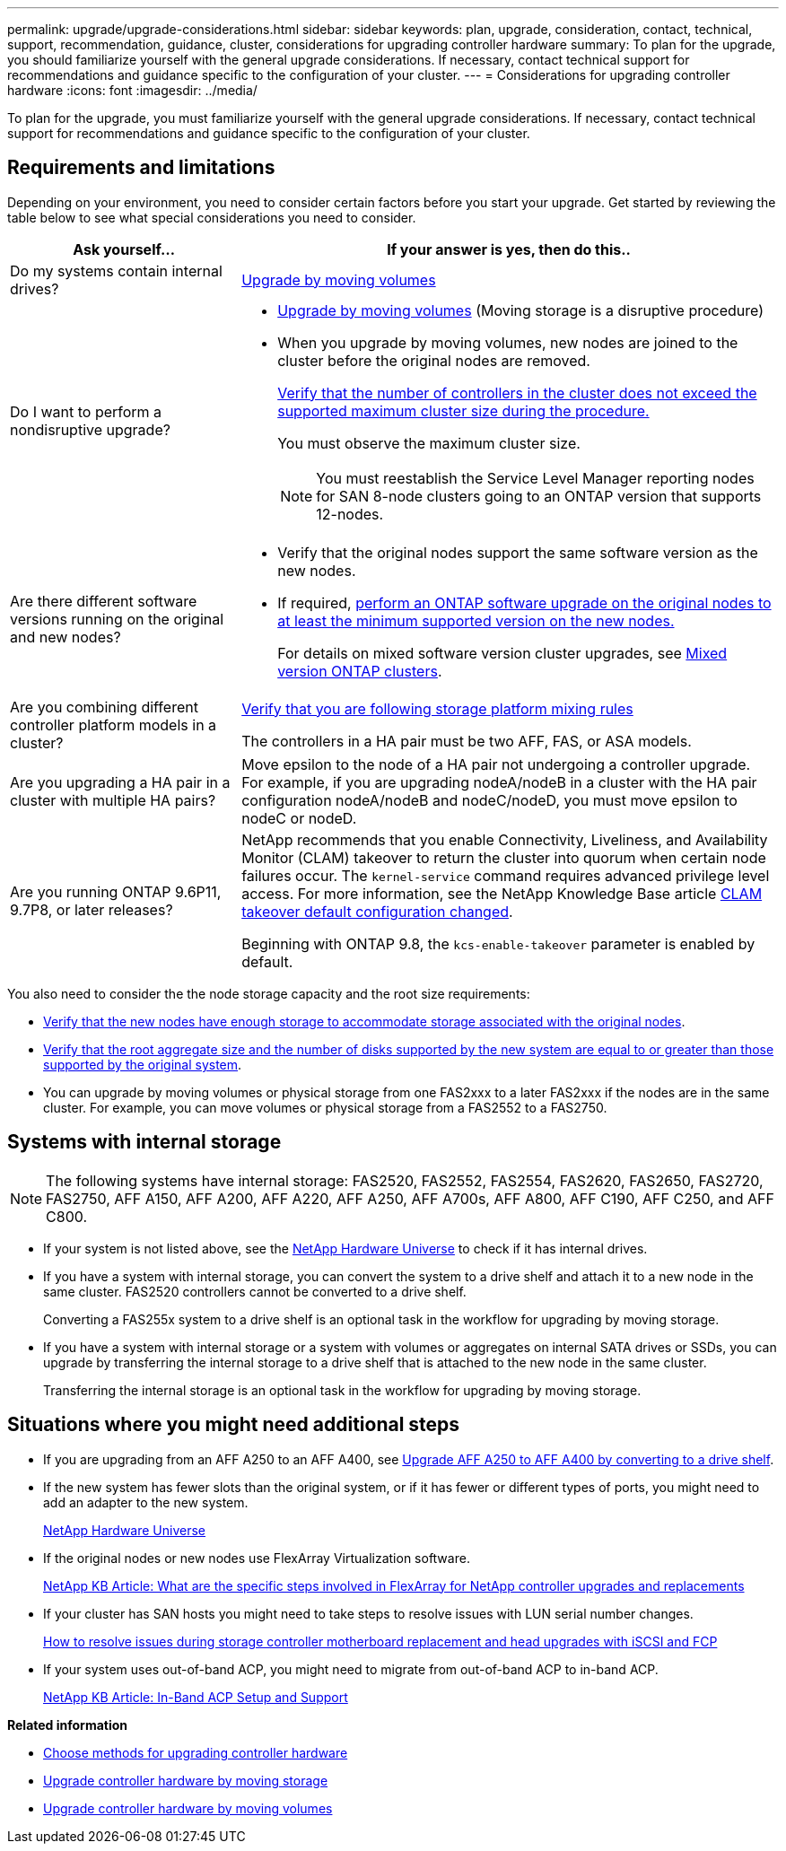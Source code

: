 ---
permalink: upgrade/upgrade-considerations.html
sidebar: sidebar
keywords: plan, upgrade, consideration, contact, technical, support, recommendation, guidance, cluster, considerations for upgrading controller hardware
summary: To plan for the upgrade, you should familiarize yourself with the general upgrade considerations. If necessary, contact technical support for recommendations and guidance specific to the configuration of your cluster.
---
= Considerations for upgrading controller hardware
:icons: font
:imagesdir: ../media/

[.lead]
To plan for the upgrade, you must familiarize yourself with the general upgrade considerations. If necessary, contact technical support for recommendations and guidance specific to the configuration of your cluster.

== Requirements and limitations

Depending on your environment, you need to consider certain factors before you start your upgrade. Get started by reviewing the table below to see what special considerations you need to consider.

[cols=2*,options="header",cols="30,70"]
|===
|Ask yourself... |If your answer is yes, then do this..
|Do my systems contain internal drives?
|link:upgrade-by-moving-volumes-parent.html[Upgrade by moving volumes]

|Do I want to perform a nondisruptive upgrade?
a|* link:upgrade-by-moving-volumes-parent.html[Upgrade by moving volumes] (Moving storage is a disruptive procedure)

* When you upgrade by moving volumes, new nodes are joined to the cluster before the original nodes are removed.
+
https://hwu.netapp.com[Verify that the number of controllers in the cluster does not exceed the supported maximum cluster size during the procedure.^]
+
You must observe the maximum cluster size. 
+
NOTE: You must reestablish the Service Level Manager reporting nodes for SAN 8-node clusters going to an ONTAP version that supports 12-nodes.

|Are there different software versions running on the original and new nodes?
a|* Verify that the original nodes support the same software version as the new nodes. 

* If required, link:https://docs.netapp.com/us-en/ontap/upgrade/index.html[perform an ONTAP software upgrade on the original nodes to at least the minimum supported version on the new nodes.^]
+
For details on mixed software version cluster upgrades, see https://docs.netapp.com/us-en/ontap/upgrade/concept_mixed_version_requirements.html[Mixed version ONTAP clusters^].

|Are you combining different controller platform models in a cluster?

a|https://hwu.netapp.com[Verify that you are following storage platform mixing rules^]

The controllers in a HA pair must be two AFF, FAS, or ASA models.

|Are you upgrading a HA pair in a cluster with multiple HA pairs? 
|Move epsilon to the node of a HA pair not undergoing a controller upgrade. For example, if you are upgrading nodeA/nodeB in a cluster with the HA pair configuration nodeA/nodeB and nodeC/nodeD, you must move epsilon to nodeC or nodeD.
|Are you running ONTAP 9.6P11, 9.7P8, or later releases? 
|NetApp recommends that you enable Connectivity, Liveliness, and Availability Monitor (CLAM) takeover to return the cluster into quorum when certain node failures occur. The `kernel-service` command requires advanced privilege level access. For more information, see the NetApp Knowledge Base article https://kb.netapp.com/Support_Bulletins/Customer_Bulletins/SU436[CLAM takeover default configuration changed^]. 

Beginning with ONTAP 9.8, the `kcs-enable-takeover` parameter is enabled by default.
|===

You also need to consider the the node storage capacity and the root size requirements:

* https://docs.netapp.com/us-en/ontap/disks-aggregates/index.html[Verify that the new nodes have enough storage to accommodate storage associated with the original nodes^].

* https://hwu.netapp.com[Verify that the root aggregate size and the number of disks supported by the new system are equal to or greater than those supported by the original system^].

* You can upgrade by moving volumes or physical storage from one FAS2xxx to a later FAS2xxx if the nodes are in the same cluster. For example, you can move volumes or physical storage from a FAS2552 to a FAS2750.



== Systems with internal storage

NOTE: The following systems have internal storage: FAS2520, FAS2552, FAS2554, FAS2620, FAS2650, FAS2720, FAS2750, AFF A150, AFF A200, AFF A220, AFF A250, AFF A700s, AFF A800, AFF C190, AFF C250, and AFF C800.

* If your system is not listed above, see the https://hwu.netapp.com[NetApp Hardware Universe^] to check if it has internal drives.
* If you have a system with internal storage, you can convert the system to a drive shelf and attach it to a new node in the same cluster. FAS2520 controllers cannot be converted to a drive shelf.
+
Converting a FAS255x system to a drive shelf is an optional task in the workflow for upgrading by moving storage.

* If you have a system with internal storage or a system with volumes or aggregates on internal SATA drives or SSDs, you can upgrade by transferring the internal storage to a drive shelf that is attached to the new node in the same cluster.
+
Transferring the internal storage is an optional task in the workflow for upgrading by moving storage.

== Situations where you might need additional steps

* If you are upgrading from an AFF A250 to an AFF A400, see xref:upgrade_aff_a250_to_aff_a400_ndu_upgrade_workflow.adoc[Upgrade AFF A250 to AFF A400 by converting to a drive shelf].

* If the new system has fewer slots than the original system, or if it has fewer or different types of ports, you might need to add an adapter to the new system.
+
https://hwu.netapp.com[NetApp Hardware Universe^]

* If the original nodes or new nodes use FlexArray Virtualization software.
+
https://kb.netapp.com/Advice_and_Troubleshooting/Data_Storage_Systems/V_Series/What_are_the_specific_steps_involved_in_FlexArray_for_NetApp_controller_upgrades%2F%2Freplacements%3F[NetApp KB Article: What are the specific steps involved in FlexArray for NetApp controller upgrades and replacements^]

* If your cluster has SAN hosts you might need to take steps to resolve issues with LUN serial number changes.
+
https://kb.netapp.com/Advice_and_Troubleshooting/Data_Storage_Systems/FlexPod_with_Infrastructure_Automation/resolve_issues_during_storage_controller_motherboard_replacement_and_head_upgrades_with_iSCSI_and_FCP[How to resolve issues during storage controller motherboard replacement and head upgrades with iSCSI and FCP^]

* If your system uses out-of-band ACP, you might need to migrate from out-of-band ACP to in-band ACP.
+
https://kb.netapp.com/Advice_and_Troubleshooting/Data_Storage_Systems/FAS_Systems/In-Band_ACP_Setup_and_Support[NetApp KB Article: In-Band ACP Setup and Support^]

*Related information*

* xref:upgrade-methods.adoc[Choose methods for upgrading controller hardware]
* xref:upgrade-by-moving-storage-parent.adoc[Upgrade controller hardware by moving storage]
* xref:upgrade-by-moving-volumes-parent.adoc[Upgrade controller hardware by moving volumes]

// 2023 JULY 3, BURTs 1552420, 1552651, and 1552660
// 2023 JUN 7, AFFFASDOC-46
// 2023 MAR 23, ontap-systems-upgrade-issue-82
// 2023 MAR 23, BURT 1541393
// 2023 Feb 1, BURT 1351102
// 2022 SEP 3, Clean-up 
// 2022 FEB 9, BURT 1493415 
// 2022 JAN 31, BURT 1400769

